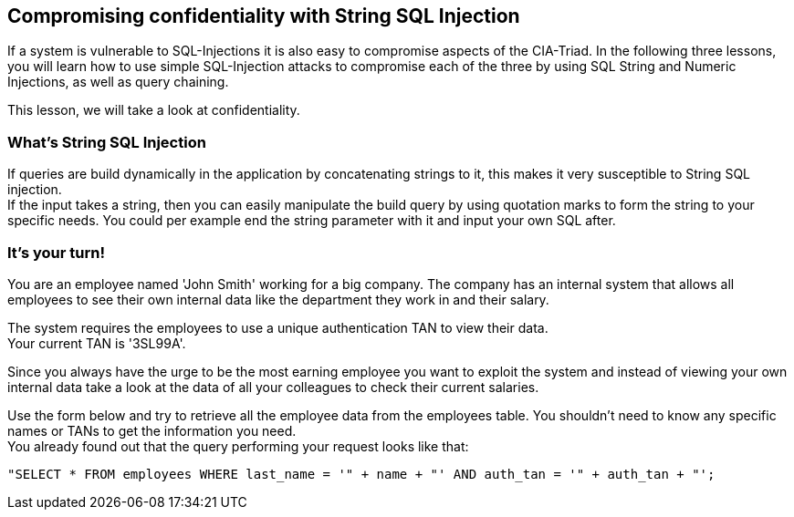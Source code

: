== Compromising confidentiality with String SQL Injection
If a system is vulnerable to SQL-Injections it is also easy to compromise aspects of the CIA-Triad.
In the following three lessons, you will learn how to use simple SQL-Injection attacks to compromise each of the three by using SQL String and Numeric Injections, as well as query chaining.

This lesson, we will take a look at confidentiality.

=== What's String SQL Injection
If queries are build dynamically in the application by concatenating strings to it, this makes it very susceptible to String SQL injection. +
If the input takes a string, then you can easily manipulate the build query by using quotation marks to form the string to your specific needs. You could per example end the string parameter with it and input your own SQL after.

=== It's your turn!
You are an employee named 'John Smith' working for a big company. The company has an internal system that allows all employees to see their own internal data like the department they work in and their salary.

The system requires the employees to use a unique authentication TAN to view their data. +
Your current TAN is '3SL99A'.

Since you always have the urge to be the most earning employee you want to exploit the system and instead of viewing your own internal data take a look at the data of all your colleagues to check their current salaries.

Use the form below and try to retrieve all the employee data from the employees table. You shouldn't need to know any specific names or TANs to get the information you need. +
You already found out that the query performing your request looks like that:
------------------------------------------------------------
"SELECT * FROM employees WHERE last_name = '" + name + "' AND auth_tan = '" + auth_tan + "';
------------------------------------------------------------